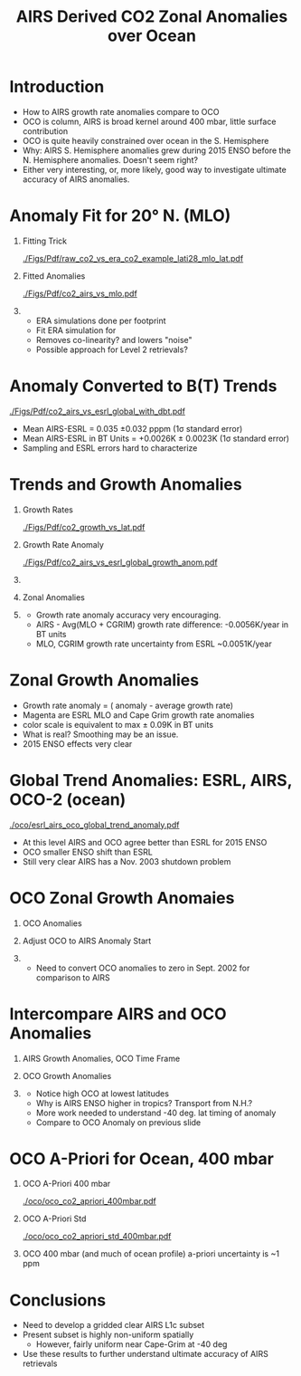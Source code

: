 #+startup: beamer
#+Options: toc:nil H:1
#+LaTeX_CLASS_OPTIONS: [10pt,t]
#+TITLE: \large AIRS Derived CO2 Zonal Anomalies over Ocean
#+BEAMER_HEADER: \subtitle{\footnotesize{AIRS Science Team Meeting}}
#+BEAMER_HEADER: \date{\vspace{0.1in}\footnotesize{September 26, 2019\vfill}}
#+BEAMER_HEADER: \author{L. Larrabee Strow\inst{1,2} and Sergio De Souza-Machado, UMBC\inst{1,2}}
#+BEAMER_HEADER: \institute[UMBC]{\inst{1} UMBC Physics Dept. \and \inst{2}UMBC JCET}
#+BEAMER_HEADER: \input beamer_setup
#+BEAMER_HEADER: \usetheme{metropolis}
#+BEAMER_HEADER: \metroset{titleformat title=allcaps}
#+BEAMER_HEADER: \renewcommand{\UrlFont}{\small\tt}
#+BEAMER_HEADER: \renewcommand*{\UrlFont}{\footnotesize}
#+BEAMER_HEADER: \tolerance=1000
#+BEAMER_HEADER: \RequirePackage{fancyvrb}
#+BEAMER_HEADER: \DefineVerbatimEnvironment{verbatim}{Verbatim}{fontsize=\footnotesize}
#+BEGIN_EXPORT latex
\addtobeamertemplate{block begin}{
  \setlength{\parsep}{0pt}
  \setlength{\topsep}{3pt plus 2pt minus 2.5pt}
  \setlength{\itemsep}{0pt plus 0pt minus 2pt}
  \setlength{\partopsep}{2pt}
}
#+END_EXPORT

* Introduction
- How to AIRS growth rate anomalies compare to OCO
- OCO is column, AIRS is broad kernel around 400 mbar, little surface contribution
- OCO is quite heavily constrained over ocean in the S. Hemisphere
- Why: AIRS S. Hemisphere anomalies grew during 2015 ENSO before the N. Hemisphere anomalies.  Doesn't seem right?
- Either very interesting, or, more likely, good way to investigate ultimate accuracy of AIRS \cd anomalies.

* \cd Anomaly Fit for 20\deg N. (MLO)
\vspace{-0.3in}
** \footnotesize Fitting Trick
:PROPERTIES:
:BEAMER_col: 0.55
:BEAMER_env: block
:END:
#+ATTR_LATEX: :width \linewidth
[[./Figs/Pdf/raw_co2_vs_era_co2_example_lati28_mlo_lat.pdf]]

** \footnotesize Fitted \cd Anomalies
:PROPERTIES:
:BEAMER_col: 0.55
:BEAMER_env: block
:END:
#+ATTR_LATEX: :width \linewidth
[[./Figs/Pdf/co2_airs_vs_mlo.pdf]]

** 
:PROPERTIES:
:BEAMER_env: ignoreheading
:END:

#+LaTeX: \begin{footnotesize}
- ERA simulations done per footprint
- Fit ERA simulation for \cd
- Removes co-linearity? and lowers "noise"
- Possible approach for Level 2 \cd retrievals?
#+LaTeX: \end{footnotesize}

* \cd Anomaly Converted to B(T) Trends
#+ATTR_LATEX: :width 0.7\linewidth
[[./Figs/Pdf/co2_airs_vs_esrl_global_with_dbt.pdf]]

\vspace{-0.1in}
#+LaTeX: \begin{footnotesize}
- Mean AIRS-ESRL \cd = 0.035 \pm 0.032  pppm (1\sigma standard error)
- Mean AIRS-ESRL in BT Units = +0.0026K \pm 0.0023K (1\sigma standard error)
- Sampling and ESRL errors hard to characterize
#+LaTeX: \end{footnotesize}

* \cd Trends and Growth Anomalies
\vspace{-0.35in}
** \footnotesize Growth Rates
:PROPERTIES:
:BEAMER_col: 0.5
:BEAMER_env: block
:END:
\vspace{-0.1in}
#+ATTR_LATEX: :width 0.9\linewidth
[[./Figs/Pdf/co2_growth_vs_lat.pdf]]

** \footnotesize Growth Rate Anomaly
:PROPERTIES:
:BEAMER_col: 0.5
:BEAMER_env: block
:END:
\vspace{-0.1in}
#+ATTR_LATEX: :width 0.9\linewidth
[[./Figs/Pdf/co2_airs_vs_esrl_global_growth_anom.pdf]]

**   
:PROPERTIES:
:BEAMER_env: ignoreheading
:END:
\vspace{-0.2in}

** \footnotesize Zonal Anomalies
:PROPERTIES:
:BEAMER_col: 0.5
:BEAMER_env: block
:END:
\vspace{-0.1in}
#+ATTR_LATEX: :width 0.9\linewidth
[[./Figs/Png/co2_anom_image_lat_vs_time.png]]

** 
:PROPERTIES:
:BEAMER_col: 0.5
:BEAMER_env: block
:END:
\vspace{-0.2in}
#+LaTeX: \begin{footnotesize}
- Growth rate anomaly accuracy very encouraging.
- AIRS - Avg(MLO + CGRIM) growth rate difference: -0.0056K/year in BT units
- MLO, CGRIM growth rate uncertainty from ESRL ~0.0051K/year
#+LaTeX: \end{footnotesize}


* Zonal \cd Growth Anomalies
\vspace{-0.1in}

#+ATTR_LATEX: :width 0.65\linewidth
[[./Figs/Png/co2_anomaly_image_fancy2_corrected.png]]

#+LaTeX: \begin{footnotesize}
- Growth rate anomaly = (\cd anomaly - \cd average growth rate)
- Magenta are ESRL MLO and Cape Grim \cd growth rate anomalies
- \cd color scale is equivalent to max \pm 0.09K in BT units
- What is real?  Smoothing may be an issue.
- 2015 ENSO effects very clear
#+LaTeX: \end{footnotesize}

* Global Trend Anomalies: ESRL, AIRS, OCO-2 (ocean)
\vspace{-0.1in}
#+ATTR_LATEX: :width 0.75\linewidth
[[./oco/esrl_airs_oco_global_trend_anomaly.pdf]]
\small
- At this level AIRS and OCO agree better than ESRL for 2015 ENSO
- OCO smaller ENSO shift than ESRL
- Still very clear AIRS has a Nov. 2003 shutdown problem

* OCO Zonal Growth Anomaies
** OCO Anomalies
:PROPERTIES:
:BEAMER_col: 0.55
:BEAMER_env: block
:END:

#+ATTR_LATEX: :width 0.9\linewidth
[[./oco/co2_anomaly_OCO_orig_not_converted_to_airs_linear_rate.png]]

** Adjust OCO to AIRS Anomaly Start 
:PROPERTIES:
:BEAMER_col: 0.55
:BEAMER_env: block
:END:
#+ATTR_LATEX: :width 0.9\linewidth
[[./oco/first_oco_anomaly_airs_slopes_same_colorscale.png]]

**  
:PROPERTIES:
:BEAMER_env: ignoreheading
:END:

- Need to convert OCO anomalies to zero in Sept. 2002 for comparison to AIRS

* Intercompare AIRS and OCO Anomalies
\vspace{-0.1in}

** \footnotesize AIRS Growth Anomalies, OCO Time Frame
:PROPERTIES:
:BEAMER_col: 0.55
:BEAMER_env: block
:END:
#+ATTR_LATEX: :width \linewidth
[[./oco/co2_anomaly_image_fancy2_corrected_z1.png]]

** \footnotesize OCO Growth Anomalies
:PROPERTIES:
:BEAMER_col: 0.55
:BEAMER_env: block
:END:
#+ATTR_LATEX: :width \linewidth
[[./oco/co2_anomaly_OCO_image_fancy2_z1.png]]

** 
:PROPERTIES:
:BEAMER_env: ignoreheading
:END:

\small 
- Notice high OCO at lowest latitudes
- Why is AIRS ENSO higher in tropics?  Transport from N.H.?
- More work needed to understand -40 deg. lat timing of \cd anomaly
- Compare to OCO Anomaly on previous slide


* OCO A-Priori for Ocean, 400 mbar

** OCO \cd A-Priori 400 mbar
:PROPERTIES:
:BEAMER_col: 0.55
:BEAMER_env: block
:END:

#+ATTR_LATEX: :width 0.9\linewidth
[[./oco/oco_co2_apriori_400mbar.pdf]]

** OCO \cd A-Priori Std
:PROPERTIES:
:BEAMER_col: 0.55
:BEAMER_env: block
:END:
#+ATTR_LATEX: :width 0.9\linewidth
[[./oco/oco_co2_apriori_std_400mbar.pdf]]

** 
:PROPERTIES:
:BEAMER_env: ignoreheading
:END:

\small OCO 400 mbar (and much of ocean profile) a-priori uncertainty is ~1 ppm

* Conclusions
- Need to develop a gridded clear AIRS L1c subset
- Present subset is highly non-uniform spatially
  - However, fairly uniform near Cape-Grim at -40 deg
- Use these results to further understand ultimate accuracy of AIRS \cd retrievals 





* COMMENT oco_vs_cape_grim_vs_airs_anom_only_airs_smooth.pdf
#+ATTR_LATEX: :width 0.7\linewidth
[[./oco/oco_vs_cape_grim_vs_airs_anom_only_airs_smooth.pdf]]

* COMMENT oco_vs_cape_grim_vs_airs_anom.pdf
#+ATTR_LATEX: :width 0.7\linewidth
[[./oco/oco_vs_cape_grim_vs_airs_anom.pdf]]

* COMMENT oco_co2_aprior_std_lat_pressure.png
#+ATTR_LATEX: :width 0.7\linewidth
[[./oco/oco_co2_aprior_std_lat_pressure.png]]
* COMMENT oco_co2_aprior_std_lat_pressure_v2.png
#+ATTR_LATEX: :width 0.7\linewidth
[[./oco/oco_co2_aprior_std_lat_pressure_v2.png]]
* COMMENT ppoco_co2_aprior_lat_pressure.png
#+ATTR_LATEX: :width 0.7\linewidth
[[./oco/oco_co2_aprior_lat_pressure.png]]

* COMMENT first_oco_anomaly_airs_slopes.png
#+ATTR_LATEX: :width 0.7\linewidth
[[./oco/first_oco_anomaly_airs_slopes.png]]

* COMMENT co2_anomaly_OCO_image_fancy2_z1_mod_color_scale.png
#+ATTR_LATEX: :width 0.7\linewidth
[[./oco/co2_anomaly_OCO_image_fancy2_z1_mod_color_scale.png]]

* COMMENT co2_anomaly_image_fancy2_corrected_z1.png
#+ATTR_LATEX: :width 0.7\linewidth
[[./oco/co2_anomaly_OCO_image_fancy2.png]]
